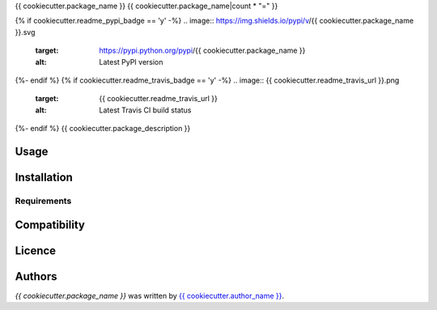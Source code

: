 {{ cookiecutter.package_name }}
{{ cookiecutter.package_name|count * "=" }}

{% if cookiecutter.readme_pypi_badge == 'y' -%}
.. image:: https://img.shields.io/pypi/v/{{ cookiecutter.package_name }}.svg
    :target: https://pypi.python.org/pypi/{{ cookiecutter.package_name }}
    :alt: Latest PyPI version

{%- endif %}
{% if cookiecutter.readme_travis_badge == 'y' -%}
.. image:: {{ cookiecutter.readme_travis_url }}.png
   :target: {{ cookiecutter.readme_travis_url }}
   :alt: Latest Travis CI build status

{%- endif %}
{{ cookiecutter.package_description }}

Usage
-----

Installation
------------

Requirements
^^^^^^^^^^^^

Compatibility
-------------

Licence
-------

Authors
-------

`{{ cookiecutter.package_name }}` was written by `{{ cookiecutter.author_name }} <{{ cookiecutter.author_email }}>`_.
